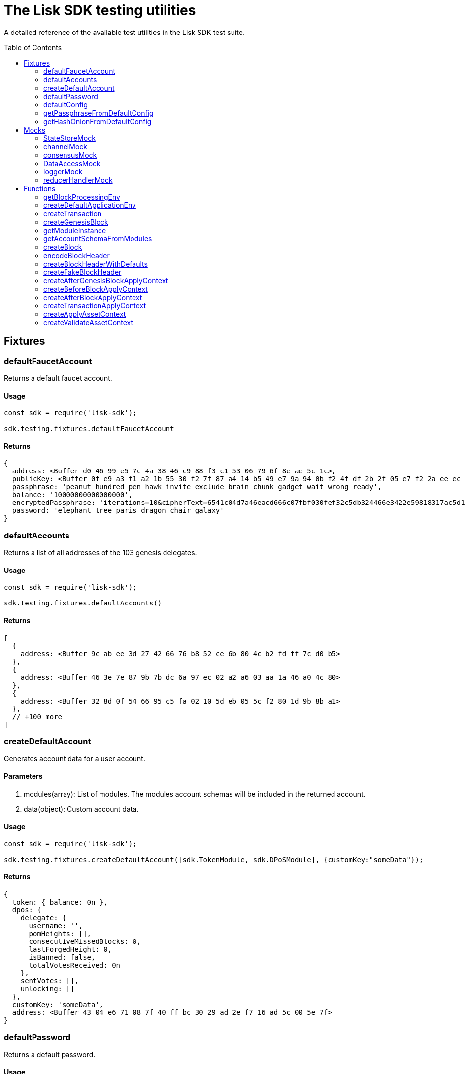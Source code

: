 = The Lisk SDK testing utilities
:toc: preamble
// URLs
:url_github_statestor_mock: https://github.com/LiskHQ/lisk-sdk/blob/v5.1.3/elements/lisk-chain/src/testing/mocks/state_store_mock.ts
:url_github_app_env: https://github.com/LiskHQ/lisk-sdk/blob/v5.1.3/framework/src/testing/app_env.ts

A detailed reference of the available test utilities in the Lisk SDK test suite.

== Fixtures

=== defaultFaucetAccount
Returns a default faucet account.

==== Usage

[source,js]
----
const sdk = require('lisk-sdk');

sdk.testing.fixtures.defaultFaucetAccount
----

==== Returns

[source,js]
----
{
  address: <Buffer d0 46 99 e5 7c 4a 38 46 c9 88 f3 c1 53 06 79 6f 8e ae 5c 1c>,
  publicKey: <Buffer 0f e9 a3 f1 a2 1b 55 30 f2 7f 87 a4 14 b5 49 e7 9a 94 0b f2 4f df 2b 2f 05 e7 f2 2a ee ec c8 6a>,
  passphrase: 'peanut hundred pen hawk invite exclude brain chunk gadget wait wrong ready',
  balance: '10000000000000000',
  encryptedPassphrase: 'iterations=10&cipherText=6541c04d7a46eacd666c07fbf030fef32c5db324466e3422e59818317ac5d15cfffb80c5f1e2589eaa6da4f8d611a94cba92eee86722fc0a4015a37cff43a5a699601121fbfec11ea022&iv=141edfe6da3a9917a42004be&salt=f523bba8316c45246c6ffa848b806188&tag=4ffb5c753d4a1dc96364c4a54865521a&version=1',
  password: 'elephant tree paris dragon chair galaxy'
}
----

=== defaultAccounts

Returns a list of all addresses of the 103 genesis delegates.

==== Usage

[source,js]
----
const sdk = require('lisk-sdk');

sdk.testing.fixtures.defaultAccounts()
----

==== Returns

[source,js]
----
[
  {
    address: <Buffer 9c ab ee 3d 27 42 66 76 b8 52 ce 6b 80 4c b2 fd ff 7c d0 b5>
  },
  {
    address: <Buffer 46 3e 7e 87 9b 7b dc 6a 97 ec 02 a2 a6 03 aa 1a 46 a0 4c 80>
  },
  {
    address: <Buffer 32 8d 0f 54 66 95 c5 fa 02 10 5d eb 05 5c f2 80 1d 9b 8b a1>
  },
  // +100 more
]
----

=== createDefaultAccount
Generates account data for a user account.

==== Parameters

. modules(array): List of modules.
The modules account schemas will be included in the returned account.
. data(object): Custom account data.

==== Usage

[source,js]
----
const sdk = require('lisk-sdk');

sdk.testing.fixtures.createDefaultAccount([sdk.TokenModule, sdk.DPoSModule], {customKey:"someData"});
----

==== Returns

[source,js]
----
{
  token: { balance: 0n },
  dpos: {
    delegate: {
      username: '',
      pomHeights: [],
      consecutiveMissedBlocks: 0,
      lastForgedHeight: 0,
      isBanned: false,
      totalVotesReceived: 0n
    },
    sentVotes: [],
    unlocking: []
  },
  customKey: 'someData',
  address: <Buffer 43 04 e6 71 08 7f 40 ff bc 30 29 ad 2e f7 16 ad 5c 00 5e 7f>
}
----

=== defaultPassword
Returns a default password.

==== Usage

[source,js]
----
const sdk = require('lisk-sdk');

sdk.testing.fixtures.defaultPassword
----

==== Returns

[source,js]
----
'elephant tree paris dragon chair galaxy'
----

=== defaultConfig
A default configuration for a blockchain application.

==== Usage

[source,js]
----
const sdk = require('lisk-sdk');

sdk.testing.fixtures.defaultConfig
----

==== Returns

[source,js]
----
{
  label: 'beta-sdk-app',
  version: '0.0.0',
  networkVersion: '1.0',
  rootPath: '~/.lisk',
  logger: {
    fileLogLevel: 'none',
    consoleLogLevel: 'none',
    logFileName: 'lisk.log'
  },
  genesisConfig: {
    blockTime: 10,
    communityIdentifier: 'sdk',
    maxPayloadLength: 15360,
    bftThreshold: 68,
    minFeePerByte: 1000,
    baseFees: [ [Object] ],
    rewards: { milestones: [Array], offset: 2160, distance: 3000000 },
    minRemainingBalance: '5000000',
    activeDelegates: 101,
    standbyDelegates: 2,
    delegateListRoundOffset: 2
  },
  forging: {
    force: true,
    waitThreshold: 2,
    delegates: [
      {
        encryptedPassphrase: 'iterations=10&cipherText=c6eb47b7588d578602850c7c3d657515ce9c3b15f0d8335803f08825176e3fcf3da69b76af81c9b819902772f6e7738ad5ec9184589d4af43cf808130205f7560b4b1b151be74221846013fe&iv=3b4b5b901edb52521f78f0bf&salt=c2dbd7ee2ba11ae9ad20c1ffe44a8460&tag=e51a1770bae9a93af5c0f2fcd4579061&version=1',
        hashOnion: {
            count: 10000,
            distance: 1000,
            hashes: [
                '8903ea6e67ccd67bafa1c9c04184a387',
                '719142332e71b58d2cfd24aeabef0666',
                '02dcf8bd4e8427aaa0ef9af8ff903015',
                '3c2b51970af795a5d584342c603daef3',
                '208a25f33cd3f6979983228b181118f3',
                'eb67f12d52d3726628ecfb539517ea46',
                'c89a3f3edd3661436fe1150e5c2f77cf',
                'dc3636677cac81c2720187aad64d186f',
                '5465dd9c1e107d0397aa93a5e607e908',
                '1b0fa3ed0491078e5be78528687f7b14',
                '7cab3ad7089480de104c2d4b3fe58be0'
            ]
        },
            address: '463e7e879b7bdc6a97ec02a2a603aa1a46a04c80'
        },
        ... 102 more items
    ],
    defaultPassword: 'elephant tree paris dragon chair galaxy'
  },
  network: { seedPeers: [ [Object] ], port: 5000, maxInboundConnection: 0 },
  transactionPool: {
    maxTransactions: 4096,
    maxTransactionsPerAccount: 64,
    transactionExpiryTime: 10800000,
    minEntranceFeePriority: '0',
    minReplacementFeeDifference: '10'
  },
  plugins: {},
  rpc: { enable: true, port: 8080, mode: 'ipc' }
}
----

=== getPassphraseFromDefaultConfig
Returns the passphrase of a default account.

==== Parameters

* address(Buffer): The address of a default delegate.

==== Usage

[source,js]
----
const sdk = require('lisk-sdk');
const address = sdk.testing.fixtures.defaultAccounts()[0].address;

sdk.testing.fixtures.getPassphraseFromDefaultConfig(address)
----

==== Returns

[source,js]
----
'endless focus guilt bronze hold economy bulk parent soon tower cement venue'
----

=== getHashOnionFromDefaultConfig
Returns the hash onion for a default delegate.

==== Parameters

. address(Buffer): The address of a default delegate.
. count(number)

==== Usage

[source,js]
----
const sdk = require('lisk-sdk');
const address = sdk.testing.fixtures.defaultAccounts()[0].address;

sdk.testing.fixtures.getHashOnionFromDefaultConfig(address, 3);
----

==== Returns

[source,js]
----
<Buffer 54 9f b5 3b 1b 8a 49 d7 62 90 1e 75 4b 5c 10 24>
----

== Mocks

=== StateStoreMock
Returns a mock for the state store.

TIP: View the full implementation of the {url_github_statestor_mock}[StateStoreMock on GitHub^].

==== Parameters

* MockInput(object): Input data for the state store mock. (Optional)

.MockInput
[source, typescript]
----
{
	accounts?: Account<any>[];
	defaultAccount?: AccountDefaultProps;
	chain?: { [key: string]: Buffer };
	consensus?: { [key: string]: Buffer };
	lastBlockHeaders?: Partial<BlockHeader>[];
	networkIdentifier?: Buffer;
	lastBlockReward?: bigint;
}
----

==== Usage

[source,typescript]
----
const sdk = require('lisk-sdk');

const account = sdk.testing.fixtures.createDefaultAccount([sdk.TokenModule, sdk.DPoSModule]);

const stateStore = new sdk.testing.mocks.StateStoreMock({
    accounts: [account],
});
----


=== channelMock
Returns a mock for the channel.

==== Usage

[source,typescript]
----
const sdk = require('lisk-sdk');

sdk.testing.mocks.channelMock;
----

==== Returns

[source,typescript]
----
{
  publish: [Function: publish],
  registerToBus: [AsyncFunction: registerToBus],
  isValidEventName: [Function: isValidEventName],
  isValidActionName: [Function: isValidActionName],
  eventsList: [],
  actionsList: [],
  actions: {},
  moduleAlias: '',
  options: {},
  once: [Function: once],
  subscribe: [Function: subscribe],
  invoke: [AsyncFunction: invoke]
}
----

=== consensusMock
Returns a mock for consensus functions.

==== Usage

[source,typescript]
----
const sdk = require('lisk-sdk');

sdk.testing.mocks.consensusMock;
----

==== Returns

[source,typescript]
----
{
  getDelegates: [AsyncFunction: getDelegates],
  updateDelegates: [AsyncFunction: updateDelegates],
  getFinalizedHeight: [Function: getFinalizedHeight]
}
----
=== DataAccessMock
Returns a mock for the data access.

==== Parameters

* opts(object): Input data for the data access mock. (Optional)

[source,typescript]
----
{
    blockHeaders?: BlockHeader<T2>[];
    accounts?: Account<T1>[];
    chainState?: Record<string, Buffer>;
}
----

==== Usage

[source,typescript]
----
const sdk = require('lisk-sdk');

const dataAccess = new sdk.testing.mocks.DataAccessMock()
----

=== loggerMock
Returns a mock of the logger.

==== Usage
[source,typescript]
----
const sdk = require('lisk-sdk');

sdk.testing.mocks.loggerMock;
----

==== Returns

[source,typescript]
----
{
  trace: [Function: trace],
  debug: [Function: debug],
  info: [Function: info],
  warn: [Function: warn],
  error: [Function: error],
  fatal: [Function: fatal],
  level: [Function: level]
}
----

=== reducerHandlerMock
Returns a mock for the reducer handler.

==== Usage
[source,typescript]
----
const sdk = require('lisk-sdk');

sdk.testing.mocks.reducerHandlerMock;
----

==== Returns

[source,typescript]
----
{ invoke: [AsyncFunction: invoke] }
----

== Functions

=== getBlockProcessingEnv
Used for integration testing.

==== Parameters
[source,typescript]
----
{
	modules?: ModuleClass[];
	options?: Options;
	accounts?: PartialAccount<T>[];
	initDelegates?: Buffer[];
}
----

==== Usage
[source,typescript]
----
const sdk = require('lisk-sdk');

await sdk.testing.getBlockProcessingEnv({})
----

==== Returns

.BlockProcessingEnv
[source,typescript]
----
{
	createBlock: (payload?: Transaction[], timestamp?: number) => Promise<Block>;
	getProcessor: () => Processor;
	getChain: () => Chain;
	getBlockchainDB: () => KVStore;
	process: (block: Block) => Promise<void>;
	processUntilHeight: (height: number) => Promise<void>;
	getLastBlock: () => Block;
	getValidators: () => Promise<Validator[]>;
	getNextValidatorPassphrase: (blockHeader: BlockHeader) => Promise<string>;
	getDataAccess: () => DataAccess;
	getNetworkId: () => Buffer;
	cleanup: (config: Options) => Promise<void>;
}
----

=== createDefaultApplicationEnv
Used for functional testing.

TIP: View the full implementation of the {url_github_app_env}[ApplicationEnv on GitHub^].

==== Parameters

* `appConfig`(object): Environment variables for the application.

.ApplicationEnvConfig
[source,typescript]
----
{
	modules: ModuleClass[];
	plugins?: InstantiablePlugin[];
	config?: PartialApplicationConfig;
	genesisBlockJSON?: Record<string, unknown>;
}
----

==== Usage
[source,typescript]
----
const sdk = require('lisk-sdk');

sdk.testing.createDefaultApplicationEnv([sdk.TokenModule,sdk.DPoSModule])
----

==== Returns

[source,typescript]
----
ApplicationEnv {
  _dataPath: '~/.lisk/beta-sdk-app',
  _application: Application {
    _mutex: Mutex { _queue: [], _locked: false },
    _genesisBlock: { header: [Object], payload: [] },
    config: {
      label: 'beta-sdk-app',
      version: '0.0.0',
      networkVersion: '1.0',
      rootPath: '~/.lisk',
      logger: [Object],
      rpc: [Object],
      genesisConfig: [Object],
      forging: [Object],
      network: [Object],
      transactionPool: [Object],
      plugins: {}
    },
    _plugins: {},
    _node: Node {
      _registeredModules: [Array],
      _registeredAccountSchemas: [Object],
      _options: [Object],
      _genesisBlockJSON: [Object]
    }
  }
}
----

=== createTransaction
==== Parameters
[source,typescript]
----
{
	moduleID: number;
	assetClass: AssetClass;
	asset: Record<string, unknown>;
	nonce?: bigint;
	fee?: bigint;
	passphrase?: string;
	networkIdentifier?: Buffer;
}
----

==== Usage
[source,typescript]
----
sdk.testing.createTransaction({
    moduleID: 2,
    assetClass: TransferAsset,
    asset: {
        amount: BigInt('100000000'),
        recipientAddress: Buffer.from('8f5685bf5dcb8c1d3b9bbc98cffb0d0c6077be17', 'hex'),
        data: 'moon',
    },
    nonce: BigInt(0),
    fee: BigInt('10000000'),
    passphrase: 'wear protect skill sentence lift enter wild sting lottery power floor neglect',
    networkIdentifier: Buffer.from(
        'e48feb88db5b5cf5ad71d93cdcd1d879b6d5ed187a36b0002cc34e0ef9883255',
        'hex',
    ),
})
----


==== Returns
[source,typescript]
----
Transaction {
  moduleID: 2,
  assetID: 0,
  asset: <Buffer 08 80 c2 d7 2f 12 14 8f 56 85 bf 5d cb 8c 1d 3b 9b bc 98 cf fb 0d 0c 60 77 be 17 1a 04 6d 6f 6f 6e>,
  nonce: 0n,
  fee: 10000000n,
  senderPublicKey: <Buffer ef af 1d 97 78 97 cb 60 d7 db 9d 30 e8 fd 66 8d ee 07 0a c0 db 1f b8 d1 84 c0 61 52 a8 b7 5f 8d>,
  signatures: [
    <Buffer 22 21 b5 81 fe 04 44 d8 cc d4 9d 60 a5 81 92 28 9e 05 f1 88 09 5f 20 46 9f 88 4d ee ef b3 f4 23 40 10 16 d3 0a f9 06 f6 8e 69 22 3e 90 9e df 74 8f 20 ... 14 more bytes>
  ]
}
----

=== createGenesisBlock

==== Parameters
[source,typescript]
----
{
	modules: ModuleClass[];
	accounts?: PartialAccount<T>[];
	genesisConfig?: GenesisConfig;
	initDelegates?: ReadonlyArray<Buffer>;
	height?: number;
	initRounds?: number;
	timestamp?: number;
	previousBlockID?: Buffer;
}
----


==== Usage
[source,typescript]
----
const sdk = require('lisk-sdk');

sdk.testing.createGenesisBlock({modules: [sdk.TokenModule,sdk.DPoSModule]})
----

==== Returns
[source,typescript]
----
{
  genesisBlock: {
    header: {
      generatorPublicKey: <Buffer >,
      height: 0,
      previousBlockID: <Buffer >,
      reward: 0n,
      signature: <Buffer >,
      timestamp: 1623141612,
      transactionRoot: <Buffer e3 b0 c4 42 98 fc 1c 14 9a fb f4 c8 99 6f b9 24 27 ae 41 e4 64 9b 93 4c a4 95 99 1b 78 52 b8 55>,
      version: 0,
      asset: [Object],
      id: <Buffer db 62 54 2e 6f 5d db 51 24 f8 8d 24 45 a8 c0 03 90 ba 80 21 56 7f cc 76 6e ff d0 e8 9b c0 d5 ed>
    },
    payload: []
  },
  genesisBlockJSON: {
    header: {
      generatorPublicKey: '',
      height: 0,
      previousBlockID: '',
      reward: '0',
      signature: '',
      timestamp: 1623141612,
      transactionRoot: 'e3b0c44298fc1c149afbf4c8996fb92427ae41e4649b934ca495991b7852b855',
      version: 0,
      asset: [Object],
      id: 'db62542e6f5ddb5124f88d2445a8c00390ba8021567fcc766effd0e89bc0d5ed'
    },
    payload: []
  }
}
----

=== getModuleInstance
==== Parameters

[source,typescript]
----
Module: ModuleClass<T1>,
opts?: {
    genesisConfig?: GenesisConfig;
    dataAccess?: BaseModuleDataAccess;
    channel?: BaseModuleChannel;
    logger?: Logger;
}
----


==== Usage
[source,typescript]
----
const sdk = require('lisk-sdk');

sdk.testing.getModuleInstance(TokenModule);
----

==== Returns
[source,typescript]
----
TokenModule {
  transactionAssets: [
    TransferAsset {
      name: 'transfer',
      id: 0,
      schema: [Object],
      _minRemainingBalance: 5000000n
    }
  ],
  reducers: {
    credit: [AsyncFunction: credit],
    debit: [AsyncFunction: debit],
    getBalance: [AsyncFunction: getBalance],
    getMinRemainingBalance: [AsyncFunction: getMinRemainingBalance]
  },
  actions: {},
  events: [],
  config: {},
  name: 'token',
  id: 2,
  accountSchema: {
    type: 'object',
    properties: { balance: [Object] },
    default: { balance: 0n }
  },
  _minRemainingBalance: 5000000n,
  _channel: {
    publish: [Function: publish],
    registerToBus: [AsyncFunction: registerToBus],
    isValidEventName: [Function: isValidEventName],
    isValidActionName: [Function: isValidActionName],
    eventsList: [],
    actionsList: [],
    actions: {},
    moduleAlias: '',
    options: {},
    once: [Function: once],
    subscribe: [Function: subscribe],
    invoke: [AsyncFunction: invoke]
  },
  _dataAccess: DataAccessMock {
    _blockHeaders: [],
    _chainState: {},
    _accounts: BufferMap { _data: {} }
  },
  _logger: {
    trace: [Function: trace],
    debug: [Function: debug],
    info: [Function: info],
    warn: [Function: warn],
    error: [Function: error],
    fatal: [Function: fatal],
    level: [Function: level]
  }
}
----
=== getAccountSchemaFromModules

==== Parameters

[source,typescript]
----
modules: ModuleClass[],
genesisConfig?: GenesisConfig,
----


==== Usage
[source,typescript]
----
const sdk = require('lisk-sdk');

sdk.testing.getAccountSchemaFromModules([sdk.TokenModule])
----

==== Returns
[source,typescript]
----
{
  token: {
    type: 'object',
    properties: { balance: [Object] },
    default: { balance: 0n },
    fieldNumber: 2
  }
}
----

=== createBlock

==== Parameters
[source,typescript]
----
{
	passphrase: string;
	networkIdentifier: Buffer;
	timestamp: number;
	previousBlockID: Buffer;
	payload?: Transaction[];
	header?: Partial<BlockHeader<T>>;
}
----

==== Usage
[source,typescript]
----
const sdk = require('lisk-sdk');

sdk.testing.createBlock({
    passphrase: sdk.testing.fixtures.defaultPassword,
    networkIdentifier: Buffer.from(
        'e48feb88db5b5cf5ad71d93cdcd1d879b6d5ed187a36b0002cc34e0ef9883255',
        'hex',
    ),
    timestamp: 0,
    previousBlockID: sdk.testing.createFakeBlockHeader().id,
    payload: [],
});
----

==== Returns
[source,typescript]
----
{
  header: {
    version: 2,
    timestamp: 0,
    height: 1,
    previousBlockID: <Buffer 1a 7d f6 0d fe 6b 43 cc 63 12 87 8b fa ac 4a b5 29 a5 41 29 ef c5 cc 40 28 91 dc 05 27 81 0e 0c>,
    transactionRoot: <Buffer e3 b0 c4 42 98 fc 1c 14 9a fb f4 c8 99 6f b9 24 27 ae 41 e4 64 9b 93 4c a4 95 99 1b 78 52 b8 55>,
    generatorPublicKey: <Buffer a5 ed 2b cf 19 96 36 84 e2 12 81 6d 4b 9c 26 44 64 3b 07 1f 31 84 81 ea 8a e2 c1 20 ce 02 e6 cd>,
    reward: 0n,
    asset: {
      maxHeightPreviouslyForged: 0,
      maxHeightPrevoted: 0,
      seedReveal: <Buffer 41 50 88 31 41 bd dd 0c a8 d5 ae 5e 33 57 c4 59>
    },
    signature: <Buffer d0 fe bc 59 6f 63 54 b5 93 2c 02 f0 f6 b0 88 eb 37 a1 8d 58 75 7d 2e 47 f7 ed 33 46 4b 56 c3 e9 e8 e1 f5 61 b8 ae be 8b e7 ca 6e 89 7a 63 f8 16 de e7 ... 14 more bytes>,
    id: <Buffer b0 32 8a ef 62 fa 64 92 ad c7 ed 39 f1 56 ce d0 da 4b 4f 41 2a 8a 61 82 77 6a d8 8b f1 93 9a 24>
  },
  payload: []
}
----
=== encodeBlockHeader
==== Parameters

* header: Block header.
* skipSignature(boolean): signature will be skipped if set to `true`. (optional)

==== Usage
[source,typescript]
----
let header = sdk.testing.createBlockHeaderWithDefaults()

sdk.testing.encodeBlockHeader(header)
----

==== Returns
[source,typescript]
----
<Buffer 08 02 10 00 18 01 22 20 15 84 a7 11 57 a4 45 50 31 a7 6b 0e 2c 03 77 03 9c 08 c9 3f 7e b9 1c ee a4 4f dd 76 69 0a b8 7b 2a 20 c5 4a 85 d9 88 80 94 df ... 84 more bytes>
----
=== createBlockHeaderWithDefaults
Creates a default block header.

==== Parameters

* header: Block header partial. (optional)

==== Usage
[source,typescript]
----
const sdk = require('lisk-sdk');

sdk.testing.createBlockHeaderWithDefaults()
----

==== Returns
[source,typescript]
----
{
  version: 2,
  timestamp: 0,
  height: 1,
  previousBlockID: <Buffer e1 c3 60 bd e1 5e 33 92 91 cd cb 67 17 92 5f 16 22 f0 e5 28 3b ba a3 6b ea 29 28 a8 4e bb a2 6a>,
  transactionRoot: <Buffer 5e 6b 87 f3 b3 c2 e5 70 7f cb a6 cf 2e 11 6f f4 bb 81 33 ea 66 93 cc 09 4c 6f a9 ea 51 82 75 96>,
  generatorPublicKey: <Buffer 47 83 ad b0 21 0b 22 69 ec 44 47 54 91 1a 82 36 62 12 36 79 dc c7 34 34 b0 b0 9e f1 7e 39 25 c8>,
  reward: 0n,
  asset: {
    maxHeightPreviouslyForged: 0,
    maxHeightPrevoted: 0,
    seedReveal: <Buffer bd 4d c5 f2 7a ee 9a e3 10 eb 40 87 e9 3b 79 83>
  }
}
----
=== createFakeBlockHeader
Creates a block header with a fake signature and ID.

==== Parameters

* header: Block header partial. (optional)

==== Usage
[source,typescript]
----
const sdk = require('lisk-sdk');

sdk.testing.createFakeBlockHeader()
----

==== Returns
[source,typescript]
----
{
  version: 2,
  timestamp: 0,
  height: 1,
  previousBlockID: <Buffer c7 ed 6d 76 4f 52 a5 0e 47 be 17 5b 60 aa 1e 33 04 a6 a8 32 44 19 6f 5e 42 89 be 0e 46 c8 92 f4>,
  transactionRoot: <Buffer 7e f8 74 6e 2d e3 15 0e a9 07 f2 f5 66 c4 53 e9 c7 3c f8 04 c2 58 7a 87 14 55 ea 35 02 0d 0b 09>,
  generatorPublicKey: <Buffer ac fd fd 62 b2 7e 4f f7 0f 1c 45 0d 8c c8 88 97 f9 d4 e7 1c b7 d8 dc 64 a9 df 7d c4 06 3e 1e 6d>,
  reward: 0n,
  asset: {
    maxHeightPreviouslyForged: 0,
    maxHeightPrevoted: 0,
    seedReveal: <Buffer 4e 60 60 fb 9b 8e e9 b8 13 ef ab ee a0 3f f3 ef>
  },
  signature: <Buffer 1e bd 4a 3a 49 18 db 21 e5 ae 29 46 6c fd b9 b8 85 91 6e 37 65 c6 de 97 c8 43 1b 08 fb a5 97 be 00 14 41 04 03 c1 b7 c4 62 ce ed 50 33 30 61 2b 07 2f ... 14 more bytes>,
  id: <Buffer 5e f3 b5 22 b8 ee 0c f8 c7 c6 23 4d 6f 53 93 f5 16 1c df f1 a1 5f 22 99 af fe 93 8e 5f 6f e7 6b>
}
----
=== createAfterGenesisBlockApplyContext
==== Parameters
[source,typescript]
----
{
	modules?: ModuleClass[];
	genesisBlock?: GenesisBlock<T>;
	reducerHandler?: ReducerHandler;
	stateStore?: StateStore;
}
----


==== Usage
[source,typescript]
----
const sdk = require('lisk-sdk');

let gb = sdk.testing.createGenesisBlock({modules: [sdk.TokenModule,sdk.DPoSModule]});
sdk.testing.createAfterGenesisBlockApplyContext({modules: [sdk.TokenModule],genesisBlock: gb.genesisBlock});
----

==== Returns
[source,typescript]
----
{
  genesisBlock: {
    header: {
      generatorPublicKey: <Buffer >,
      height: 0,
      previousBlockID: <Buffer >,
      reward: 0n,
      signature: <Buffer >,
      timestamp: 1623154492,
      transactionRoot: <Buffer e3 b0 c4 42 98 fc 1c 14 9a fb f4 c8 99 6f b9 24 27 ae 41 e4 64 9b 93 4c a4 95 99 1b 78 52 b8 55>,
      version: 0,
      asset: [Object],
      id: <Buffer 61 fc 85 5e b6 9d a8 e5 93 90 37 8c 17 14 36 0e 18 a5 57 f8 15 b1 5e 6a 58 54 9d 7a 61 e5 dc e1>
    },
    payload: []
  },
  stateStore: StateStoreMock {
    accountData: [],
    chainData: {},
    consensusData: {},
    _defaultAccount: {},
    account: {
      get: [AsyncFunction: get],
      getOrDefault: [AsyncFunction: getOrDefault],
      getUpdated: [Function: getUpdated],
      set: [AsyncFunction: set],
      del: [AsyncFunction: del]
    },
    chain: {
      networkIdentifier: <Buffer >,
      lastBlockHeaders: [],
      lastBlockReward: 0n,
      get: [AsyncFunction: get],
      set: [AsyncFunction: set]
    },
    consensus: { get: [AsyncFunction: get], set: [AsyncFunction: set] }
  },
  reducerHandler: { invoke: [AsyncFunction: invoke] }
}
----
=== createBeforeBlockApplyContext
==== Parameters
[source,typescript]
----
{
	modules?: ModuleClass[];
	genesisBlock?: GenesisBlock<T>;
	reducerHandler?: ReducerHandler;
	stateStore?: StateStore;
}
----


==== Usage
[source,typescript]
----
const sdk = require('lisk-sdk');

sdk.testing.createBeforeBlockApplyContext({})
----

==== Returns
[source,typescript]
----
{
  block: undefined,
  stateStore: StateStoreMock {
    accountData: [],
    chainData: {},
    consensusData: {},
    _defaultAccount: {},
    account: {
      get: [AsyncFunction: get],
      getOrDefault: [AsyncFunction: getOrDefault],
      getUpdated: [Function: getUpdated],
      set: [AsyncFunction: set],
      del: [AsyncFunction: del]
    },
    chain: {
      networkIdentifier: <Buffer >,
      lastBlockHeaders: [],
      lastBlockReward: 0n,
      get: [AsyncFunction: get],
      set: [AsyncFunction: set]
    },
    consensus: { get: [AsyncFunction: get], set: [AsyncFunction: set] }
  },
  reducerHandler: { invoke: [AsyncFunction: invoke] }
}
----
=== createAfterBlockApplyContext
==== Parameters
[source,typescript]
----
{
	block: Block;
	reducerHandler?: ReducerHandler;
	stateStore?: StateStore;
	consensus?: Consensus;
}
----


==== Usage
[source,typescript]
----
const sdk = require('lisk-sdk');

sdk.testing.createAfterBlockApplyContext({});
----

==== Returns
[source,typescript]
----
{
  block: undefined,
  stateStore: StateStoreMock {
    accountData: [],
    chainData: {},
    consensusData: {},
    _defaultAccount: {},
    account: {
      get: [AsyncFunction: get],
      getOrDefault: [AsyncFunction: getOrDefault],
      getUpdated: [Function: getUpdated],
      set: [AsyncFunction: set],
      del: [AsyncFunction: del]
    },
    chain: {
      networkIdentifier: <Buffer >,
      lastBlockHeaders: [],
      lastBlockReward: 0n,
      get: [AsyncFunction: get],
      set: [AsyncFunction: set]
    },
    consensus: { get: [AsyncFunction: get], set: [AsyncFunction: set] }
  },
  reducerHandler: { invoke: [AsyncFunction: invoke] },
  consensus: {
    getDelegates: [AsyncFunction: getDelegates],
    updateDelegates: [AsyncFunction: updateDelegates],
    getFinalizedHeight: [Function: getFinalizedHeight]
  }
}
----
=== createTransactionApplyContext
==== Parameters
[source,typescript]
----
{
	transaction: Transaction;
	reducerHandler?: ReducerHandler;
	stateStore?: StateStore;
}
----


==== Usage
[source,typescript]
----
const sdk = require('lisk-sdk');

sdk.testing.createTransactionApplyContext({});
----

==== Returns
[source,typescript]
----
{
  transaction: undefined,
  stateStore: StateStoreMock {
    accountData: [],
    chainData: {},
    consensusData: {},
    _defaultAccount: {},
    account: {
      get: [AsyncFunction: get],
      getOrDefault: [AsyncFunction: getOrDefault],
      getUpdated: [Function: getUpdated],
      set: [AsyncFunction: set],
      del: [AsyncFunction: del]
    },
    chain: {
      networkIdentifier: <Buffer >,
      lastBlockHeaders: [],
      lastBlockReward: 0n,
      get: [AsyncFunction: get],
      set: [AsyncFunction: set]
    },
    consensus: { get: [AsyncFunction: get], set: [AsyncFunction: set] }
  },
  reducerHandler: { invoke: [AsyncFunction: invoke] }
}
----
=== createApplyAssetContext
==== Parameters
[source,typescript]
----
{
	transaction: Transaction;
	asset: T;
	reducerHandler?: ReducerHandler;
	stateStore?: StateStore;
}
----


==== Usage
[source,typescript]
----
const sdk = require('lisk-sdk');

sdk.testing.createApplyAssetContext({});
----

==== Returns
[source,typescript]
----
{
  transaction: undefined,
  stateStore: StateStoreMock {
    accountData: [],
    chainData: {},
    consensusData: {},
    _defaultAccount: {},
    account: {
      get: [AsyncFunction: get],
      getOrDefault: [AsyncFunction: getOrDefault],
      getUpdated: [Function: getUpdated],
      set: [AsyncFunction: set],
      del: [AsyncFunction: del]
    },
    chain: {
      networkIdentifier: <Buffer >,
      lastBlockHeaders: [],
      lastBlockReward: 0n,
      get: [AsyncFunction: get],
      set: [AsyncFunction: set]
    },
    consensus: { get: [AsyncFunction: get], set: [AsyncFunction: set] }
  },
  reducerHandler: { invoke: [AsyncFunction: invoke] },
  asset: undefined
}
----
=== createValidateAssetContext

==== Parameters
[source,typescript]
----
{
	transaction: Transaction;
	asset: T;
}
----


==== Usage
[source,typescript]
----
const sdk = require('lisk-sdk');

sdk.testing.createValidateAssetContext({});
----

==== Returns
[source,typescript]
----
{ transaction: undefined, asset: undefined }
----
